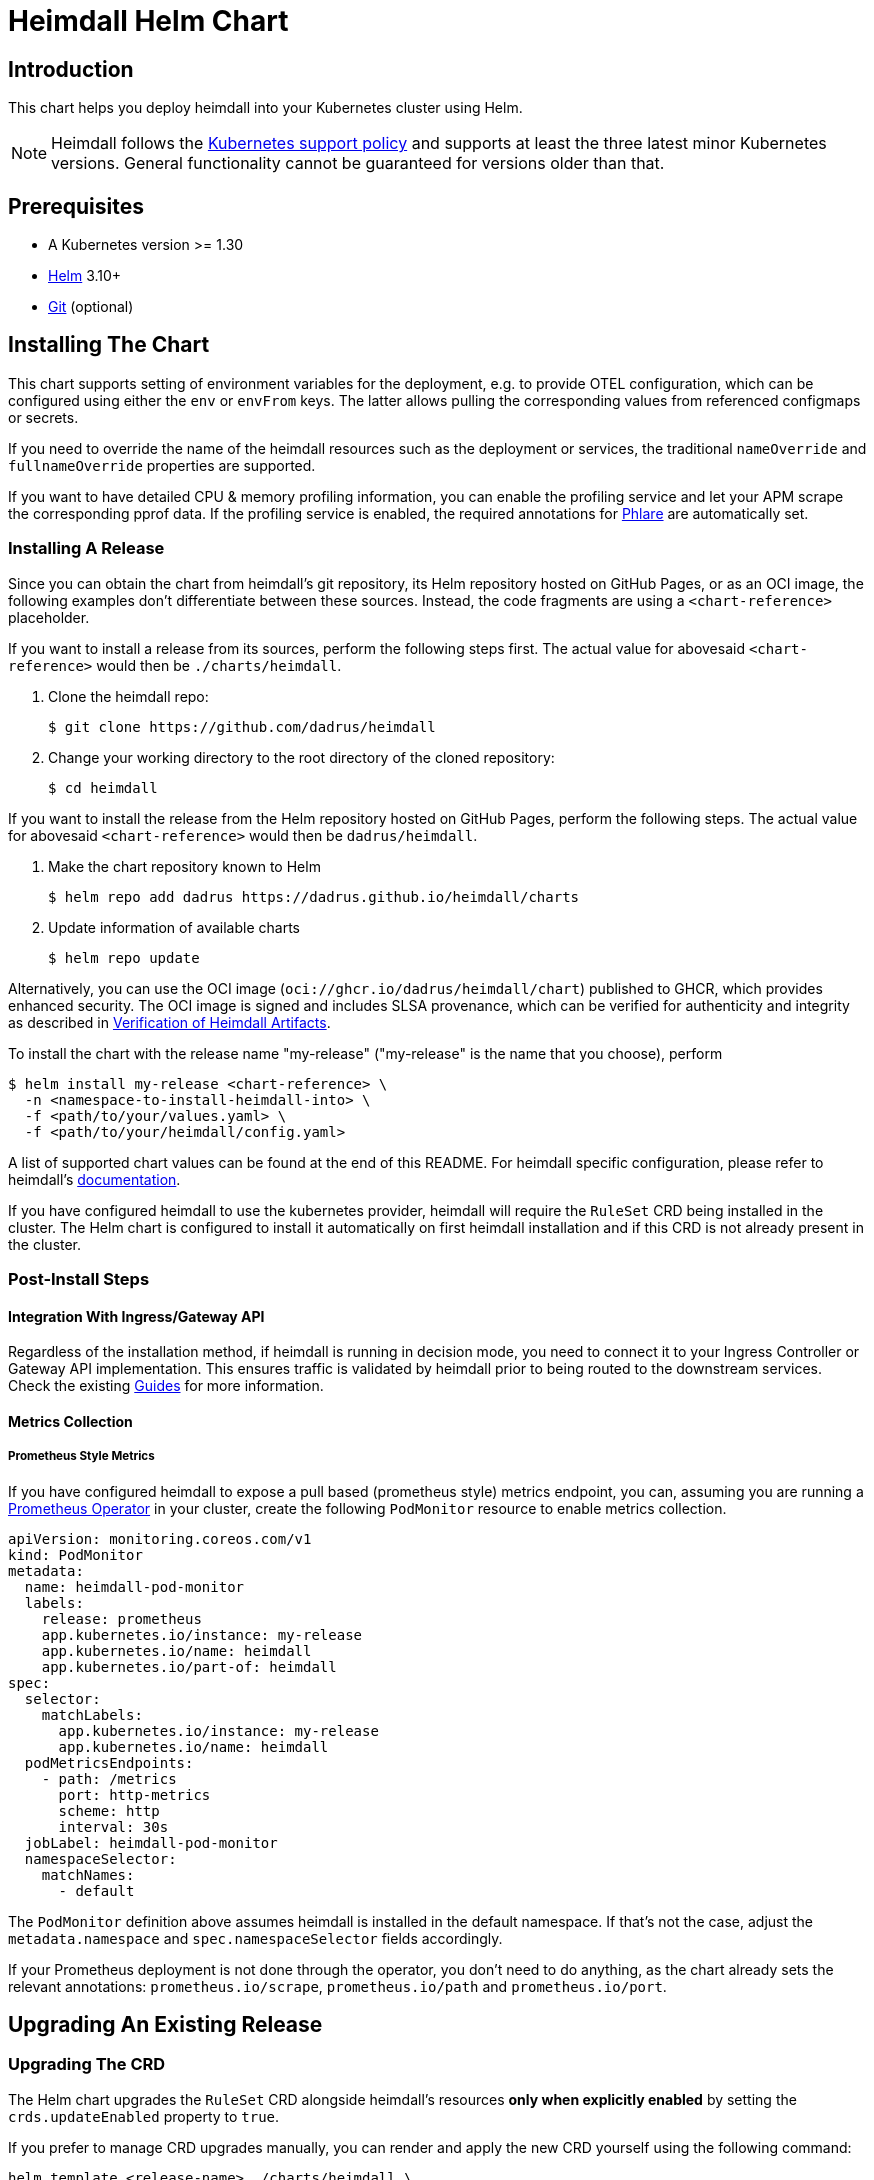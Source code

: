 = Heimdall Helm Chart

== Introduction

This chart helps you deploy heimdall into your Kubernetes cluster using Helm.

NOTE: Heimdall follows the https://kubernetes.io/releases/version-skew-policy/#supported-versions[Kubernetes support policy] and supports at least the three latest minor Kubernetes versions. General functionality cannot be guaranteed for versions older than that.

== Prerequisites

* A Kubernetes version >= 1.30
* https://helm.sh/docs/intro/install/[Helm] 3.10+
* https://git-scm.com/downloads[Git] (optional)

== Installing The Chart

This chart supports setting of environment variables for the deployment, e.g. to provide OTEL configuration, which can be configured using either the `env` or `envFrom` keys. The latter allows pulling the corresponding values from referenced configmaps or secrets.

If you need to override the name of the heimdall resources such as the deployment or services, the traditional `nameOverride` and `fullnameOverride` properties are supported.

If you want to have detailed CPU & memory profiling information, you can enable the profiling service and let your APM scrape the corresponding pprof data. If the profiling service is enabled, the required annotations for https://grafana.com/docs/phlare[Phlare] are automatically set.

=== Installing A Release

Since you can obtain the chart from heimdall’s git repository, its Helm repository hosted on GitHub Pages, or as an OCI image, the following examples don’t differentiate between these sources. Instead, the code fragments are using a `<chart-reference>` placeholder.

If you want to install a release from its sources, perform the following steps first. The actual value for abovesaid `<chart-reference>` would then be `./charts/heimdall`.

1. Clone the heimdall repo:
+
[source,bash]
----
$ git clone https://github.com/dadrus/heimdall
----

2. Change your working directory to the root directory of the cloned repository:
+
[source,bash]
----
$ cd heimdall
----

If you want to install the release from the Helm repository hosted on GitHub Pages, perform the following steps. The actual value for abovesaid `<chart-reference>` would then be `dadrus/heimdall`.

1. Make the chart repository known to Helm
+
[source,bash]
----
$ helm repo add dadrus https://dadrus.github.io/heimdall/charts
----

2. Update information of available charts
+
[source,bash]
----
$ helm repo update
----

Alternatively, you can use the OCI image (`oci://ghcr.io/dadrus/heimdall/chart`) published to GHCR, which provides enhanced security. The OCI image is signed and includes SLSA provenance, which can be verified for authenticity and integrity as described in https://dadrus.github.io/heimdall/dev/docs/operations/security/#_verification_of_heimdall_artifacts[Verification of Heimdall Artifacts].

To install the chart with the release name "my-release" ("my-release" is the name that you choose), perform

[source,bash]
----
$ helm install my-release <chart-reference> \
  -n <namespace-to-install-heimdall-into> \
  -f <path/to/your/values.yaml> \
  -f <path/to/your/heimdall/config.yaml>
----

A list of supported chart values can be found at the end of this README. For heimdall specific configuration, please refer to heimdall's https://dadrus.github.io/heimdall/dev/docs/getting_started/discover_heimdall/[documentation].

If you have configured heimdall to use the kubernetes provider, heimdall will require the `RuleSet` CRD being installed in the cluster. The Helm chart is configured to install it automatically on first heimdall installation and if this CRD is not already present in the cluster.

=== Post-Install Steps

==== Integration With Ingress/Gateway API

Regardless of the installation method, if heimdall is running in decision mode, you need to connect it to your Ingress Controller or Gateway API implementation. This ensures traffic is validated by heimdall prior to being routed to the downstream services. Check the existing https://dadrus.github.io/heimdall/dev/guides/[Guides] for more information.

==== Metrics Collection

===== Prometheus Style Metrics

If you have configured heimdall to expose a pull based (prometheus style) metrics endpoint, you can, assuming you are running a https://github.com/prometheus-operator/prometheus-operator[Prometheus Operator] in your cluster, create the following `PodMonitor` resource to enable metrics collection.

[source, yaml]
----
apiVersion: monitoring.coreos.com/v1
kind: PodMonitor
metadata:
  name: heimdall-pod-monitor
  labels:
    release: prometheus
    app.kubernetes.io/instance: my-release
    app.kubernetes.io/name: heimdall
    app.kubernetes.io/part-of: heimdall
spec:
  selector:
    matchLabels:
      app.kubernetes.io/instance: my-release
      app.kubernetes.io/name: heimdall
  podMetricsEndpoints:
    - path: /metrics
      port: http-metrics
      scheme: http
      interval: 30s
  jobLabel: heimdall-pod-monitor
  namespaceSelector:
    matchNames:
      - default
----

The `PodMonitor` definition above assumes heimdall is installed in the default namespace. If that’s not the case, adjust the `metadata.namespace` and `spec.namespaceSelector` fields accordingly.

If your Prometheus deployment is not done through the operator, you don't need to do anything, as the chart already sets the relevant annotations: `prometheus.io/scrape`, `prometheus.io/path` and `prometheus.io/port`.

== Upgrading An Existing Release

=== Upgrading The CRD

The Helm chart upgrades the `RuleSet` CRD alongside heimdall’s resources **only when explicitly enabled** by setting the `crds.updateEnabled` property to `true`.

If you prefer to manage CRD upgrades manually, you can render and apply the new CRD yourself using the following command:

[source,bash]
----
helm template <release-name> ./charts/heimdall \
  --show-only templates/crds/ruleset.yaml \
  --set crds.updateEnabled=true \
  -n <namespace-heimdall-is-installed-into> \
  -f <path/to/your/values.yaml> \
  -f <path/to/your/heimdall/config.yaml> | \
  kubectl apply -f -
----

[NOTE]
====
Starting with v0.18.0, Heimdall implements a conversion service that is registered as a webhook in the `RuleSet` CRD. This allows the Kubernetes API server to convert between different `RuleSet` resource versions.

Please note that the API server requires the conversion service to be accessible via TLS. Therefore, it will only be exposed and configured in the CRD **if, and only if**, heimdall’s kubernetes provider is configured to expose the corresponding controller service endpoints via TLS.

For more information about the migration process and also how to migrate between `RuleSet` versions, please refer to the https://dadrus.github.io/heimdall/dev/docs/operations/migration/[Migration] section in heimdall's documentation.
====

=== Upgrading The Release

To upgrade the release named "my-release" perform:

[source,bash]
----
$ helm upgrade my-release <chart-reference> \
  -n <namespace-heimdall-was-installed-into> \
  -f <path/to/your/values.yaml> \
  -f <path/to/your/heimdall/config.yaml>
----


== Uninstalling The Chart
=== Uninstalling The Release

To uninstall/delete the release "my-release", execute

[source,bash]
----
$ helm uninstall my-release
----

This command removes all Kubernetes components associated with the release.

=== Uninstalling The CRDs

Uninstalling the release does not remove the CRDs. To remove them, run:

[source, bash]
----
$ kubectl delete rulesets.heimdall.dadrus.github.com
----

WARNING: This will also remove all `RuleSet` resources deployed to the cluster.

== Configuration

The configuration of heimdall itself is simply added to the root of the helm values. It is **not** included in the list
below, please refer to the [general documentation](https://dadrus.github.io/heimdall/dev/docs/operations/configuration/).

[NOTE]
====
It is recommended to keep heimdall-specific configuration and chart-specific configuration in separate files and supply both as value files to Helm. This is, however, not strictly required.

Example:

[source, bash]
----
helm install -f /path/to/chart-values.yaml -f /path/to/heimdall-config.yaml ...
----
====


The following table lists the other configurable parameters of the chart and their default values.

[cols=".<2, .<1"]
|===
|Parameter | Default Value

a| `operationMode`

The mode of operation for the heimdall installation. Can be `proxy` or `decision`
a| `decision`

a| `image.repository`

The image repository to load heimdall image from
a| `ghcr.io/dadrus/heimdall`

a| `image.tag`

The tag of the image to use
a| `latest`

a| `image.pullPolicy`

The pull policy to apply
a| `IfNotPresent`

a| `image.pullSecrets`

Image pull secrets
a| `[]` (empty list)

a| `nameOverride`

Enables you to override the name used for heimdall (which is "heimdall")
a| `""`

a| `fullnameOverride`

Enables you to override the name used for the service created for the heimdall deployment
a| `""`

a|`deployment.annotations`

Enables you to set additional annotations for the deployment
a| `{}` (empty map)

a| `deployment.labels`

Enables you to set additional labels for the deployment
a| `{}` (empty map)

a| `deployment.pod.annotations`

Enables you to set additional annotations for the pod
a| `{}` (empty map)

a| `deployment.pod.securityContext`

Enables you to set the security context for the pod
a| `{}` (empty map)

a| `deployment.securityContext`

Enables you to set the security context for the deployment
a|
[source,yaml]
----
capabilities:
  drop:
   - ALL
  readOnlyRootFilesystem: true
  runAsNonRoot: true
  runAsUser: 1000
----

a|`deployment.resources`

Specifies resource requests and limits for the deployment.

**Note:** Memory usage depends on the cache backend and its configuration. By default, heimdall uses an in-memory cache limited to 128Mi. With Redis (with client-side caching), the limit is also 128Mi. The heimdall process itself requires ~64Mi.

Example:
[source,yaml]
----
deployment:
  resources:
    limits:
      cpu: 125m
      memory: 256Mi
    requests:
      cpu: 125m
      memory: 256Mi
----
a| `{}` (empty map)

a| `deployment.replicaCount`

Allows specifying the amount of desired replicas (only used if HPA is disabled)
a| `1`

a| `deployment.autoscaling.enabled`

Enables or disables HPA based on CPU and memory utilization

If enabled, `deployment.resources.requests` must be configured.
a| `false`

a| `deployment.autoscaling.minReplicas`

Minimal amount of desired replicas
a| `2`

a| `deployment.autoscaling.maxReplicas`

Maximim amount of desired replicas
a| `10`

a| `deployment.autoscaling.targetCPUUtilizationPercentage`

Target CPU utilization in % to scale up

Requires `deployment.resources.requests.cpu` to be configured
a| `80`

a| `deployment.autoscaling.targetMemoryUtilizationPercentage`

Target Memory utilization in % to scale up

Requires `deployment.resources.requests.memory` to be configured
a| `80`

a| `deployment.nodeSelector`

Node selector settings for the deployment
a| `{}` (empty map)

a| `deployment.tolerations`

Tolerations for the deploment
a| `[]` (empty array)

a| `deployment.affinity`

Affinity settings for the deploment
a| `{}` (empty map)

a| `deployment.volumes`

Optional volumes to use
a| `[]` (empty array)

a| `deployment.volumeMounts`

Optional volumeMounts to use
a| `[]` (empty array)

a| `service.default.labels`

Labels for the `Service` resource created for heimdall's main and management ports.
a| `{}` (empty map)

a| `service.default.annotations`

Annotations for the `Service` resource created for heimdall's main and management ports.
a| `{}` (empty map)

a| `service.default.mainPort`

The main port configured in the `Service` resource created for heimdall's main and management ports.
a| `4456`

a| `service.default.mainPortName`

The name of the main port configured in the `Service` resource created for heimdall's main and management ports.
a| `main`

a| `service.default.managementPort`

The management port configured in the `Service` resource created for heimdall's main and management ports.
a| `4457`

a| `service.default.managementPortName`

The name of the port configured in the `Service` resource created for heimdall's main and management ports.
a| `management`

a| `service.validation.labels`

Labels for the `Service` resource created for heimdall's validation controller endpoint.
a| `{}` (empty map)

a| `service.validation.annotations`

Annotations for the `Service` resource created for heimdall's validation controller endpoint.
a| `{}` (empty map)

a| `service.validation.port`

The port configured in the `Service` resource created for heimdall's validation controller endpoint.
a| `4458`

a| `service.validation.portName`

The name of the port configured in the `Service` resource created for heimdall's validation controller endpoint.
a| `validation-webhook`

a| `service.conversion.labels`

Labels for the `Service` resource created for heimdall's conversion controller endpoint.
a| `{}` (empty map)

a| `service.conversion.annotations`

Annotations for the `Service` resource created for heimdall's conversion controller endpoint.
a| `{}` (empty map)

a| `service.conversion.port`

The port configured in the `Service` resource created for heimdall's conversion controller endpoint.
a| `4459`

a| `service.conversion.portName`

The name of the port configured in the `Service` resource created for heimdall's conversion controller endpoint.
a| `conversion-webhook`

a| `webhooks.caBundle`

Allows setting the `caBundle` used by the Kubernetes API server to verify the TLS certificates of all heimdall controllers configured as webhooks. Alternatively, you can  configure annotations for a particular webhook to inject the required values (see below).

a| `""`

a| `webhooks.conversion.annotations`

Can be used to specify required annotations for the `RuleSet` CRD, like e.g. `cert-manager.io/inject-ca-from: <secret name>`, `service.beta.openshift.io/inject-cabundle=true` and alike.
a| `{}` (empty map)

a| `webhooks.validation.labels`

Allows setting additional labels for the `ValidatingWebhookConfiguration` resource used to let the API server communicate with heimdall to validate `RuleSet` resources, before these made available to heimdall for loading.
a| `{}` (empty map)

a| `webhooks.validation.annotations`

Can be used to specify required annotations for the `ValidatingWebhookConfiguration` resource, like e.g. `cert-manager.io/inject-ca-from: <secret name>`, `service.beta.openshift.io/inject-cabundle=true` and alike.
a| `{}` (empty map)

a| `webhooks.validation.namespaceSelector`

Allows specifying a namespaceSelector for the `ValidatingWebhookConfiguration` resource
a| `{}` (empty map)



a| `webhooks.validation.timeoutSeconds`

How long the webhook implemented by the admission controller is allowed to run while validating `RuleSet` resources. After the timeout passes, the webhook call will be ignored by the API server resulting in discarding the affected `RuleSet` ressource.
a| `5`

a| `env`

Environment variables, which should be made available to the heimdall deployment. Variables can be specified as key-value pairs with string values or as an object referencing a ConfigMap or Secret key. E.g.

[source,.yaml]
----
env:
  OTEL_EXPORTER_OTLP_TRACES_PROTOCOL: grpc
  OTEL_EXPORTER_OTLP_TRACES_ENDPOINT: http://tempo.tempo.svc.cluster.local:4317
  EXAMPLE_KEY:
    configMapKeyRef:
      name: example-configmap
      key: EXAMPLE_KEY
----

a| `{}` (empty map)

a| `envFrom`

Environment variables, which should be made available to the heimdall deployment, but are pulled from a ConfigMap or Secret resource instead of specified directly.

[source,.yaml]
----
envFrom:
- configMapRef:
    name: example-configmap
----

a| `[]` (empty array)

a| `extraArgs`

Optional extra arguments to pass to heimdall when starting.

E.g. to start heimdall in decision mode for integration with envoy v3 ext_auth, set it to:

[source,.yaml]
----
extraArgs:
  - --envoy-grpc
----

a| `[]` (empty array)

a| `crds.updateEnabled`

Controls whether the CRD should be updated.

a| `false`

a| `crds.storageVersion`

Defines which `RuleSet` schema is used as storage version in etcd.

a| `v1beta1`

|===
